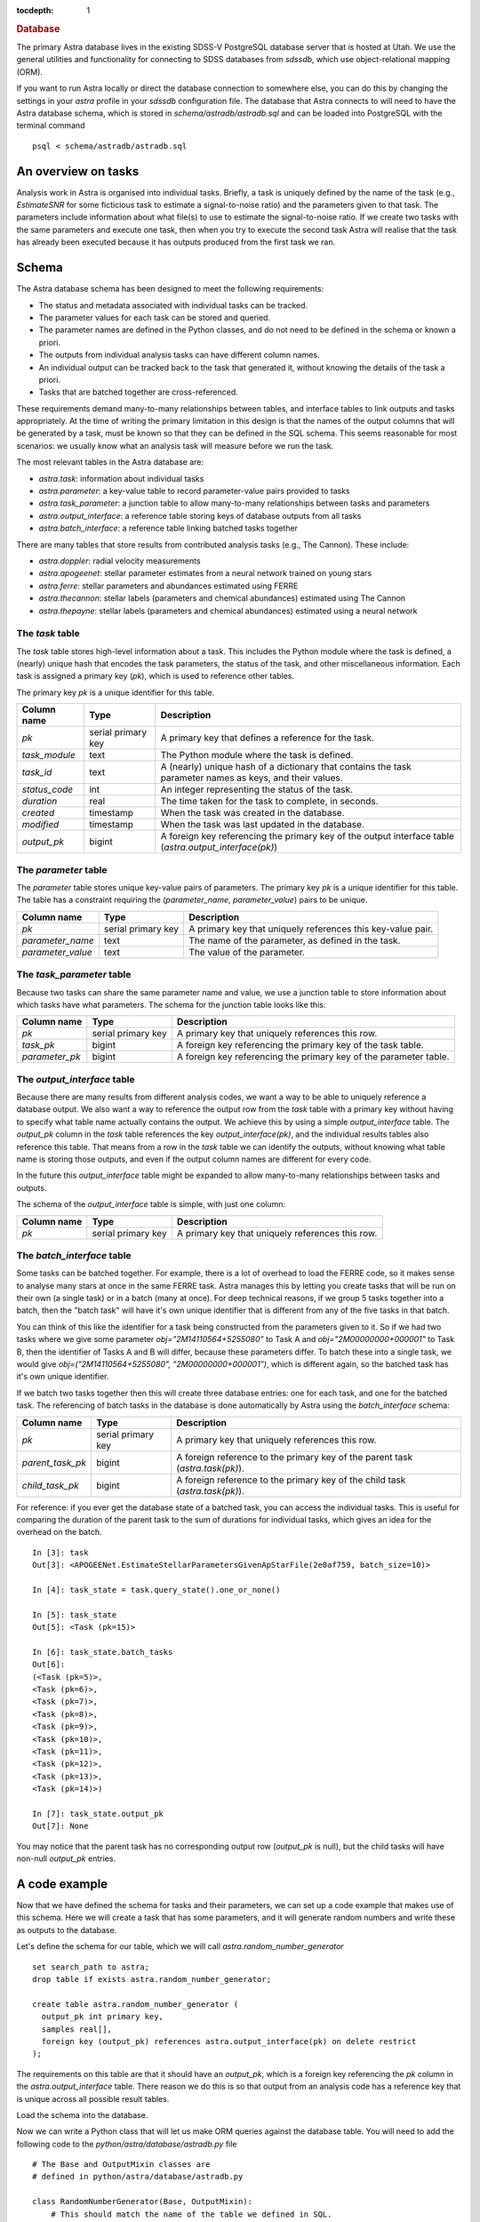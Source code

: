 
.. title:: Database

.. role:: header_no_toc
  :class: class_header_no_toc

.. title:: Database

:tocdepth: 1

.. rubric:: :header_no_toc:`Database`


The primary Astra database lives in the existing SDSS-V PostgreSQL database server that is 
hosted at Utah. We use the general utilities and functionality for connecting to SDSS databases 
from `sdssdb`, which use object-relational mapping (ORM).

If you want to run Astra locally or direct the database connection to somewhere else, you can do this by changing the settings in your `astra` profile in your `sdssdb` configuration file. The database that Astra connects to will need to have the Astra database schema, which is stored in `schema/astradb/astradb.sql` and can be loaded into PostgreSQL with the terminal command ::

    psql < schema/astradb/astradb.sql

An overview on tasks
--------------------

Analysis work in Astra is organised into individual tasks. Briefly, a task is uniquely defined by the name of the task (e.g., `EstimateSNR` for some ficticious task to estimate a signal-to-noise ratio) and the parameters given to that task. The parameters include information about what file(s) to use to estimate the signal-to-noise ratio. If we create two tasks with the same parameters and execute one task, then when you try to execute the second task Astra will realise that the task has already been executed because it has outputs produced from the first task we ran.


Schema
------

The Astra database schema has been designed to meet the following requirements:

- The status and metadata associated with individual tasks can be tracked.
- The parameter values for each task can be stored and queried.
- The parameter names are defined in the Python classes, and do not need to be defined in the schema or known a priori.
- The outputs from individual analysis tasks can have different column names.
- An individual output can be tracked back to the task that generated it, without knowing the details of the task a priori.
- Tasks that are batched together are cross-referenced.

These requirements demand many-to-many relationships between tables, and interface tables to link outputs and tasks appropriately. At the time of writing the primary limitation in this design is that the names of the output columns that will be generated by a task, must be known so that they can be defined in the SQL schema. This seems reasonable for most scenarios: we usually know what an analysis task will measure before we run the task. 

The most relevant tables in the Astra database are:

- `astra.task`: information about individual tasks
- `astra.parameter`: a key-value table to record parameter-value pairs provided to tasks
- `astra.task_parameter`: a junction table to allow many-to-many relationships between tasks and parameters
- `astra.output_interface`: a reference table storing keys of database outputs from all tasks
- `astra.batch_interface`: a reference table linking batched tasks together

There are many tables that store results from contributed analysis tasks (e.g., The Cannon). These include:

- `astra.doppler`: radial velocity measurements
- `astra.apogeenet`: stellar parameter estimates from a neural network trained on young stars
- `astra.ferre`: stellar parameters and abundances estimated using FERRE
- `astra.thecannon`: stellar labels (parameters and chemical abundances) estimated using The Cannon
- `astra.thepayne`: stellar labels (parameters and chemical abundances) estimated using a neural network




The `task` table
^^^^^^^^^^^^^^^^

The `task` table stores high-level information about a task. This includes the Python module where the task is defined, a (nearly) unique hash that encodes the task parameters, the status of the task, and other miscellaneous information. Each task is assigned a primary key (`pk`), which is used to reference other tables.

The primary key `pk` is a unique identifier for this table.

+---------------+---------------------+------------------------------------------------------------+
| Column name   | Type                | Description                                                |
+===============+=====================+============================================================+
| `pk`          | serial primary key  | A primary key that defines a reference for the task.       |
+---------------+---------------------+------------------------------------------------------------+
| `task_module` | text                | The Python module where the task is defined.               |
+---------------+---------------------+------------------------------------------------------------+
| `task_id`     | text                | A (nearly) unique hash of a dictionary that contains the   |
|               |                     | task parameter names as keys, and their values.            |
+---------------+---------------------+------------------------------------------------------------+
| `status_code` | int                 | An integer representing the status of the task.            |
+---------------+---------------------+------------------------------------------------------------+
| `duration`    | real                | The time taken for the task to complete, in seconds.       |
+---------------+---------------------+------------------------------------------------------------+
| `created`     | timestamp           | When the task was created in the database.                 |
+---------------+---------------------+------------------------------------------------------------+
| `modified`    | timestamp           | When the task was last updated in the database.            |
+---------------+---------------------+------------------------------------------------------------+
| `output_pk`   | bigint              | A foreign key referencing the primary key of the output    |
|               |                     | interface table (`astra.output_interface(pk)`)             |
+---------------+---------------------+------------------------------------------------------------+


The `parameter` table
^^^^^^^^^^^^^^^^^^^^^

The `parameter` table stores unique key-value pairs of parameters. The primary key `pk` is a unique identifier for this table. The table has a constraint requiring the (`parameter_name`, `parameter_value`) pairs to be unique.

+-------------------+---------------------+------------------------------------------------------------+
| Column name       | Type                | Description                                                |
+===================+=====================+============================================================+
| `pk`              | serial primary key  | A primary key that uniquely references this key-value pair.|
+-------------------+---------------------+------------------------------------------------------------+
| `parameter_name`  | text                | The name of the parameter, as defined in the task.         |
+-------------------+---------------------+------------------------------------------------------------+
| `parameter_value` | text                | The value of the parameter.                                |
+-------------------+---------------------+------------------------------------------------------------+



The `task_parameter` table
^^^^^^^^^^^^^^^^^^^^^^^^^^

Because two tasks can share the same parameter name and value, we use a junction table to store information about which tasks have what parameters. The schema for the junction table looks like this:

+-------------------+---------------------+-------------------------------------------------------------------+
| Column name       | Type                | Description                                                       |
+===================+=====================+===================================================================+
| `pk`              | serial primary key  | A primary key that uniquely references this row.                  |
+-------------------+---------------------+-------------------------------------------------------------------+
| `task_pk`         | bigint              | A foreign key referencing the primary key of the task table.      |
+-------------------+---------------------+-------------------------------------------------------------------+
| `parameter_pk`    | bigint              | A foreign key referencing the primary key of the parameter table. |
+-------------------+---------------------+-------------------------------------------------------------------+


The `output_interface` table
^^^^^^^^^^^^^^^^^^^^^^^^^^^^

Because there are many results from different analysis codes, we want a way to be able to uniquely reference a database output. We also want a way to reference the output row from the `task` table with a primary key without having to specify what table name actually contains the output. We achieve this by using a simple `output_interface` table. The `output_pk` column in the `task` table references the key `output_interface(pk)`, and the individual results tables also reference this table. That means from a row in the `task` table we can identify the outputs, without knowing what table name is storing those outputs, and even if the output column names are different for every code.

In the future this `output_interface` table might be expanded to allow many-to-many relationships between tasks and outputs.

The schema of the `output_interface` table is simple, with just one column:

+-------------------+---------------------+-------------------------------------------------------------------+
| Column name       | Type                | Description                                                       |
+===================+=====================+===================================================================+
| `pk`              | serial primary key  | A primary key that uniquely references this row.                  |
+-------------------+---------------------+-------------------------------------------------------------------+



The `batch_interface` table
^^^^^^^^^^^^^^^^^^^^^^^^^^^

Some tasks can be batched together. For example, there is a lot of overhead to load the FERRE code, so it makes sense to analyse many stars at once in the same FERRE task. Astra manages this by letting you create tasks that will be run on their own (a single task) or in a batch (many at once). For deep technical reasons, if we group 5 tasks together into a batch, then the "batch task" will have it's own unique identifier that is different from any of the five tasks in that batch. 

You can think of this like the identifier for a task being constructed from the parameters given to it. So if we had two tasks where we give some parameter `obj="2M14110564+5255080"` to Task A and `obj="2M00000000+000001"` to Task B, then the identifier of Tasks A and B will differ, because these parameters differ. To batch these into a single task, we would give `obj=("2M14110564+5255080", "2M00000000+000001")`, which is different again, so the batched task has it's own unique identifier.

If we batch two tasks together then this will create three database entries: one for each task, and one for the batched task. The referencing of batch tasks in the database is done automatically by Astra using the `batch_interface` schema:


+-------------------+---------------------+-------------------------------------------------------------------------------+
| Column name       | Type                | Description                                                                   |
+===================+=====================+===============================================================================+
| `pk`              | serial primary key  | A primary key that uniquely references this row.                              |
+-------------------+---------------------+-------------------------------------------------------------------------------+
| `parent_task_pk`  | bigint              | A foreign reference to the primary key of the parent task (`astra.task(pk)`). |
+-------------------+---------------------+-------------------------------------------------------------------------------+
| `child_task_pk`   | bigint              | A foreign reference to the primary key of the child task (`astra.task(pk)`).  |
+-------------------+---------------------+-------------------------------------------------------------------------------+

For reference: if you ever get the database state of a batched task, you can access the individual tasks. This is useful for comparing the duration of the parent task to the sum of durations for individual tasks, which gives an idea for the overhead on the batch. ::


    In [3]: task
    Out[3]: <APOGEENet.EstimateStellarParametersGivenApStarFile(2e0af759, batch_size=10)>

    In [4]: task_state = task.query_state().one_or_none()

    In [5]: task_state
    Out[5]: <Task (pk=15)>

    In [6]: task_state.batch_tasks
    Out[6]: 
    (<Task (pk=5)>,
    <Task (pk=6)>,
    <Task (pk=7)>,
    <Task (pk=8)>,
    <Task (pk=9)>,
    <Task (pk=10)>,
    <Task (pk=11)>,
    <Task (pk=12)>,
    <Task (pk=13)>,
    <Task (pk=14)>)

    In [7]: task_state.output_pk
    Out[7]: None

You may notice that the parent task has no corresponding output row (`output_pk` is null), but the child tasks will have non-null `output_pk` entries.


A code example
--------------

Now that we have defined the schema for tasks and their parameters, we can set up a code example that makes use of this schema. Here we will create a task that has some parameters, and it will generate random numbers and write these as outputs to the database.

Let's define the schema for our table, which we will call `astra.random_number_generator` ::

  set search_path to astra;
  drop table if exists astra.random_number_generator;

  create table astra.random_number_generator (
    output_pk int primary key,
    samples real[],
    foreign key (output_pk) references astra.output_interface(pk) on delete restrict
  );

The requirements on this table are that it should have an `output_pk`, which is a foreign key referencing the `pk` column in the `astra.output_interface` table. There reason we do this is so that output from an analysis code has a reference key that is unique across all possible result tables.

Load the schema into the database.

Now we can write a Python class that will let us make ORM queries against the database table. You will need to add the following code to the `python/astra/database/astradb.py` file ::

    # The Base and OutputMixin classes are
    # defined in python/astra/database/astradb.py  

    class RandomNumberGenerator(Base, OutputMixin):
        # This should match the name of the table we defined in SQL.
        __tablename__ = "random_number_generator"  


Now we can create a task. All of the contributed analysis methods to Astra live in the `python/astra/contrib/` folder, or in the `astra.contrib` Python namespace. Normally these contributed analysis packages have a lot of files, and the tasks will live in their own `tasks` sub-folder (e.g., `python/astra/contrib/rng/tasks`), but here we will just make a folder called `python/astra/contrib/rng/` and put the following code in a `__init__.py` file ::

    import astra
    import numpy as np
    from astra.database import astradb
    from astra.tasks import BaseTask
    from astra.tasks.targets import DatabaseTarget
    from time import sleep

    class RandomNumberGeneratorTask(BaseTask):

        """ A task to generate random numbers. """
        
        task_namespace = "RNG"

        seed = astra.IntParameter(description="The random seed to use.")
        draws = astra.IntParameter(
            description="The number of draws to make",
            default=1
        )
        delay_time = astra.IntParameter(
            description="The number of seconds to wait before drawing random numbers.",
            default=0
        )


        def requires(self):
            """ Other tasks that must be completed before this task can be run. """
            return []


        def run(self):
            """ Execute the task. """

            # Wait a little bit.
            sleep(self.delay_time)

            # Set the seed.
            np.random.seed(self.seed)

            # Draw some samples and write them to the database.
            self.output()["database"].write(dict(
                samples=np.random.normal(size=self.draws)
            ))


        def output(self):
            """ The output produced by this task. """
            return dict(database=DatabaseTarget(astradb.RandomNumberGenerator, self))
                        

Now we are ready to create and run some tasks. Let's run a simple example, where we will create four tasks with different parameters ::

    import astra
    from astra.contrib.rng import RandomNumberGeneratorTask

    tasks = [
        RandomNumberGeneratorTask(seed=0),
        RandomNumberGeneratorTask(seed=0, draws=10),
        RandomNumberGeneratorTask(seed=3, draws=2, delay_time=5),
        RandomNumberGeneratorTask(seed=5, draws=1, delay_time=3)
    ]

    # Get astra to build the dependency graph and run the tasks.
    astra.build(tasks, local_scheduler=True)


This produces the following output ::

    [<RNG.RandomNumberGeneratorTask(36a542f0)>, <RNG.RandomNumberGeneratorTask(ced8556d)>, <RNG.RandomNumberGeneratorTask(41bbabea)>, <RNG.RandomNumberGeneratorTask(5abe446d)>]
    INFO: Informed scheduler that task   RNG.RandomNumberGeneratorTask_36a542f0   has status   PENDING
    INFO: Informed scheduler that task   RNG.RandomNumberGeneratorTask_ced8556d   has status   PENDING
    INFO: Informed scheduler that task   RNG.RandomNumberGeneratorTask_41bbabea   has status   PENDING
    INFO: Informed scheduler that task   RNG.RandomNumberGeneratorTask_5abe446d   has status   PENDING
    INFO: Done scheduling tasks
    INFO: Running Worker with 1 processes
    INFO: [pid 72852] Worker Worker(salt=444353355, workers=1, host=notchpeak21, username=u6020307, pid=72852) running   <RNG.RandomNumberGeneratorTask(36a542f0)>
    INFO: [pid 72852] Worker Worker(salt=444353355, workers=1, host=notchpeak21, username=u6020307, pid=72852) done      <RNG.RandomNumberGeneratorTask(36a542f0)>
    INFO: Informed scheduler that task   RNG.RandomNumberGeneratorTask_36a542f0   has status   DONE
    INFO: [pid 72852] Worker Worker(salt=444353355, workers=1, host=notchpeak21, username=u6020307, pid=72852) running   <RNG.RandomNumberGeneratorTask(ced8556d)>
    INFO: [pid 72852] Worker Worker(salt=444353355, workers=1, host=notchpeak21, username=u6020307, pid=72852) done      <RNG.RandomNumberGeneratorTask(ced8556d)>
    INFO: Informed scheduler that task   RNG.RandomNumberGeneratorTask_ced8556d   has status   DONE
    INFO: [pid 72852] Worker Worker(salt=444353355, workers=1, host=notchpeak21, username=u6020307, pid=72852) running   <RNG.RandomNumberGeneratorTask(41bbabea)>
    INFO: [pid 72852] Worker Worker(salt=444353355, workers=1, host=notchpeak21, username=u6020307, pid=72852) done      <RNG.RandomNumberGeneratorTask(41bbabea)>
    INFO: Informed scheduler that task   RNG.RandomNumberGeneratorTask_41bbabea   has status   DONE
    INFO: [pid 72852] Worker Worker(salt=444353355, workers=1, host=notchpeak21, username=u6020307, pid=72852) running   <RNG.RandomNumberGeneratorTask(5abe446d)>
    INFO: [pid 72852] Worker Worker(salt=444353355, workers=1, host=notchpeak21, username=u6020307, pid=72852) done      <RNG.RandomNumberGeneratorTask(5abe446d)>
    INFO: Informed scheduler that task   RNG.RandomNumberGeneratorTask_5abe446d   has status   DONE
    INFO: Worker Worker(salt=444353355, workers=1, host=notchpeak21, username=u6020307, pid=72852) was stopped. Shutting down Keep-Alive thread
    INFO: 
    ===== Execution Summary =====

    Scheduled 4 tasks of which:
    * 4 ran successfully:
        - 4 RNG.RandomNumberGeneratorTask(...)

    This progress looks :) because there were no failed tasks or missing dependencies

    ===== Execution Summary =====

You can see that the tasks each have different identifiers (like `36a542f0`, `ced8556d`) that are constructed from the parameters given to that task. Now let's query the database for the results ::

    [u6020307@mwm:astra]$ psql
    psql (9.6.6, server 12.2)
    WARNING: psql major version 9.6, server major version 12.
            Some psql features might not work.
    Type "help" for help.

    sdss5db=> select * from astra.random_number_generator;
    output_pk |                                                  samples                                                  
    ----------+-----------------------------------------------------------------------------------------------------------
            5 | {1.7640524}
            6 | {1.7640524,0.4001572,0.978738,2.2408931,1.867558,-0.9772779,0.95008844,-0.1513572,-0.10321885,0.41059852}
            7 | {1.7886285,0.43650985}
            8 | {0.4412275}


    sdss5db=> select t.pk, t.task_module, t.task_id, t.duration, rng.samples from astra.task as t, astra.random_number_generator as rng where t.output_pk = rng.output_pk;
    pk |    task_module    |                task_id                 |   duration   |                                                  samples                                                  
    --+-------------------+----------------------------------------+--------------+-----------------------------------------------------------------------------------------------------------
    1 | astra.contrib.rng | RNG.RandomNumberGeneratorTask_36a542f0 | 0.0099208355 | {1.7640524}
    2 | astra.contrib.rng | RNG.RandomNumberGeneratorTask_ced8556d | 0.0065267086 | {1.7640524,0.4001572,0.978738,2.2408931,1.867558,-0.9772779,0.95008844,-0.1513572,-0.10321885,0.41059852}
    3 | astra.contrib.rng | RNG.RandomNumberGeneratorTask_41bbabea |    5.0129633 | {1.7886285,0.43650985}
    4 | astra.contrib.rng | RNG.RandomNumberGeneratorTask_5abe446d |    3.0119936 | {0.4412275}


Here you can see that the first two tasks took almost no time at all, but the third and fourth tasks took longer because of the `time_delay` parameter we gave ::

    [u6020307@mwm:astra]$ psql
    psql (9.6.6, server 12.2)
    WARNING: psql major version 9.6, server major version 12.
            Some psql features might not work.
    Type "help" for help.

    sdss5db=> select t.task_id, t.duration, p.parameter_name, p.parameter_value from astra.parameter as p, astra.task_parameter as tp, astra.task as t where t.pk = 3 and t.pk = tp.task_pk and tp.parameter_pk = p.pk;
                   task_id                 | duration  |   parameter_name    | parameter_value 
    ---------------------------------------+-----------+---------------------+-----------------
    RNG.RandomNumberGeneratorTask_41bbabea | 5.0129633 | astra_version_major | 0
    RNG.RandomNumberGeneratorTask_41bbabea | 5.0129633 | astra_version_minor | 1
    RNG.RandomNumberGeneratorTask_41bbabea | 5.0129633 | seed                | 3
    RNG.RandomNumberGeneratorTask_41bbabea | 5.0129633 | draws               | 2
    RNG.RandomNumberGeneratorTask_41bbabea | 5.0129633 | delay_time          | 5

This shows how we can track the parameters given to every task, without having to write any additional code. All we need to do is to make a cross-match between the `task`, `parameter`, and `task_parameter` tables. And while we didn't specify `astra_version_major` and `astra_version_minor` as parameters to our `RandomNumberGeneratorTask` task class, these parameters are inherited for every Astra task so we can track any changes in results with time.

Thanks to the ORM database mapping, we can reference between tasks and outputs very easily. Here is some example code ::

    some_earlier_task = RandomNumberGeneratorTask(seed=3, draws=2, delay_time=5)

    # This should be True.
    print(f"Is the earlier task complete? {some_earlier_task.complete()}")

    # Let's read the database output from this task.
    output = some_earlier_task.output()["database"].read()
    print(f"Database ORM object: {output}")

    # Print the samples.
    print(f"Print the samples: {output.samples}")

    # We can reference back to the actual task details.
    task_in_database, = output.get_tasks()

    print(f"Task in database: {task_in_database}, last modified {task_in_database.modified}")
    print(f"  That task took {task_in_database.duration} seconds to run")

    # If we didn't already have the original task, and all we had
    # was the output from the database, we could use this to 
    # reconstruct the original task.
    reconstructed_task = task_in_database.load_task()

    print(f"Original: {some_earlier_task}")
    print(f"Reconstructed: {reconstructed_task}")
    print(f"Tasks are identical: {some_earlier_task == reconstructed_task}")


And output ::

    Is the earlier task complete? True
    Database ORM object: <RandomNumberGenerator (output_pk=7)>
    Print the samples: [1.7886285, 0.43650985]
    Task in database: <Task (pk=3)>, last modified 2021-06-09 18:50:45.005442
    That task took 5.0129633 seconds to run
    Original: <RNG.RandomNumberGeneratorTask(41bbabea)>
    Reconstructed: <RNG.RandomNumberGeneratorTask(41bbabea)>
    Tasks are identical: True




Unexpected behaviour
--------------------

- If you use `task.run()` then the database will not be propagated with information about the task parameters. This is because the task parameters are populated when an event is triggered that the event has started. That event does not get triggered by `task.run()`. Instead, you should use `astra.build([task])` to run the task, which will also build up the dependency graph and make sure all requirements are fulfilled. When the task starts running, the task parameters will be populated to the database.
